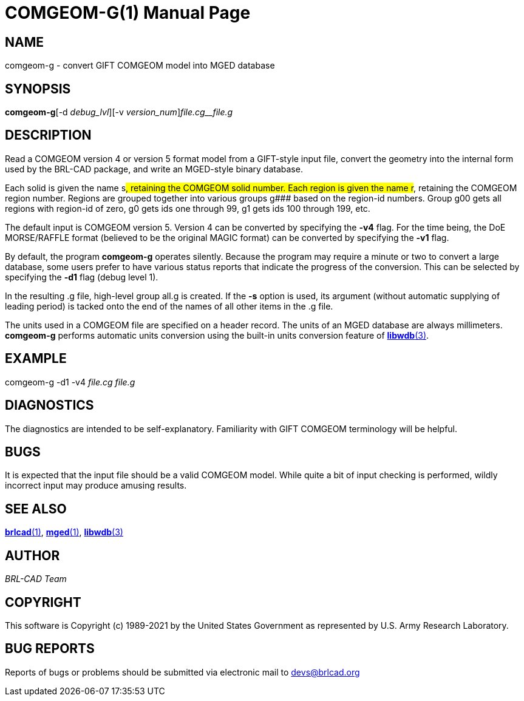 = COMGEOM-G(1)
BRL-CAD Team
ifndef::site-gen-antora[:doctype: manpage]
:man manual: BRL-CAD
:man source: BRL-CAD
:page-role: manpage

== NAME

comgeom-g - convert GIFT COMGEOM model into MGED database

== SYNOPSIS

*comgeom-g*[-d _debug_lvl_][-v _version_num_][-s _name_suffix_]_file.cg__file.g_ +
    

== DESCRIPTION

Read a COMGEOM version 4 or version 5 format model from a GIFT-style input file, convert the geometry into the internal form used by the BRL-CAD package, and write an MGED-style binary database.

Each solid is given the name s###, retaining the COMGEOM solid number. Each region is given the name r###, retaining the COMGEOM region number. Regions are grouped together into various groups g### based on the region-id numbers.  Group g00 gets all regions with region-id of zero, g0 gets ids one through 99, g1 gets ids 100 through 199, etc.

The default input is COMGEOM version 5. Version 4 can be converted by specifying the [opt]*-v4* flag. For the time being, the DoE MORSE/RAFFLE format (believed to be the original MAGIC format) can be converted by specifying the [opt]*-v1* flag.

By default, the program [cmd]*comgeom-g* operates silently. Because the program may require a minute or two to convert a large database, some users prefer to have various status reports that indicate the progress of the conversion. This can be selected by specifying the [opt]*-d1* flag (debug level 1).

In the resulting .g file, high-level group all.g is created. If the [cmd]*-s* option is used, its argument (without automatic supplying of leading period) is tacked onto the end of the names of all other items in the .g file. 

The units used in a COMGEOM file are specified on a header record. The units of an MGED database are always millimeters. [cmd]*comgeom-g* performs automatic units conversion using the built-in units conversion feature of xref:man:3/libwdb.adoc[*libwdb*(3)].

== EXAMPLE

comgeom-g -d1 -v4 _file.cg file.g_

== DIAGNOSTICS

The diagnostics are intended to be self-explanatory. Familiarity with GIFT COMGEOM terminology will be helpful.

== BUGS

It is expected that the input file should be a valid COMGEOM model. While quite a bit of input checking is performed, wildly incorrect input may produce amusing results.

== SEE ALSO

xref:man:1/brlcad.adoc[*brlcad*(1)], xref:man:1/mged.adoc[*mged*(1)], xref:man:3/libwdb.adoc[*libwdb*(3)]

== AUTHOR

_BRL-CAD Team_

== COPYRIGHT

This software is Copyright (c) 1989-2021 by the United States Government as represented by U.S. Army Research Laboratory.

== BUG REPORTS

Reports of bugs or problems should be submitted via electronic mail to mailto:devs@brlcad.org[]